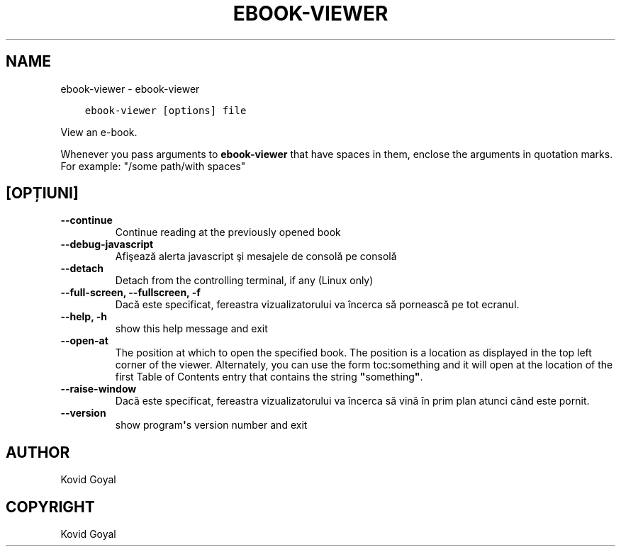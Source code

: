 .\" Man page generated from reStructuredText.
.
.TH "EBOOK-VIEWER" "1" "decembrie 21, 2018" "3.36.0" "calibre"
.SH NAME
ebook-viewer \- ebook-viewer
.
.nr rst2man-indent-level 0
.
.de1 rstReportMargin
\\$1 \\n[an-margin]
level \\n[rst2man-indent-level]
level margin: \\n[rst2man-indent\\n[rst2man-indent-level]]
-
\\n[rst2man-indent0]
\\n[rst2man-indent1]
\\n[rst2man-indent2]
..
.de1 INDENT
.\" .rstReportMargin pre:
. RS \\$1
. nr rst2man-indent\\n[rst2man-indent-level] \\n[an-margin]
. nr rst2man-indent-level +1
.\" .rstReportMargin post:
..
.de UNINDENT
. RE
.\" indent \\n[an-margin]
.\" old: \\n[rst2man-indent\\n[rst2man-indent-level]]
.nr rst2man-indent-level -1
.\" new: \\n[rst2man-indent\\n[rst2man-indent-level]]
.in \\n[rst2man-indent\\n[rst2man-indent-level]]u
..
.INDENT 0.0
.INDENT 3.5
.sp
.nf
.ft C
ebook\-viewer [options] file
.ft P
.fi
.UNINDENT
.UNINDENT
.sp
View an e\-book.
.sp
Whenever you pass arguments to \fBebook\-viewer\fP that have spaces in them, enclose the arguments in quotation marks. For example: "/some path/with spaces"
.SH [OPȚIUNI]
.INDENT 0.0
.TP
.B \-\-continue
Continue reading at the previously opened book
.UNINDENT
.INDENT 0.0
.TP
.B \-\-debug\-javascript
Afişează alerta javascript şi mesajele de consolă pe consolă
.UNINDENT
.INDENT 0.0
.TP
.B \-\-detach
Detach from the controlling terminal, if any (Linux only)
.UNINDENT
.INDENT 0.0
.TP
.B \-\-full\-screen, \-\-fullscreen, \-f
Dacă este specificat, fereastra vizualizatorului va încerca să pornească pe tot ecranul.
.UNINDENT
.INDENT 0.0
.TP
.B \-\-help, \-h
show this help message and exit
.UNINDENT
.INDENT 0.0
.TP
.B \-\-open\-at
The position at which to open the specified book. The position is a location as displayed in the top left corner of the viewer. Alternately, you can use the form toc:something and it will open at the location of the first Table of Contents entry that contains the string \fB"\fPsomething\fB"\fP\&.
.UNINDENT
.INDENT 0.0
.TP
.B \-\-raise\-window
Dacă este specificat, fereastra vizualizatorului va încerca să vină în prim plan atunci când este pornit.
.UNINDENT
.INDENT 0.0
.TP
.B \-\-version
show program\fB\(aq\fPs version number and exit
.UNINDENT
.SH AUTHOR
Kovid Goyal
.SH COPYRIGHT
Kovid Goyal
.\" Generated by docutils manpage writer.
.
